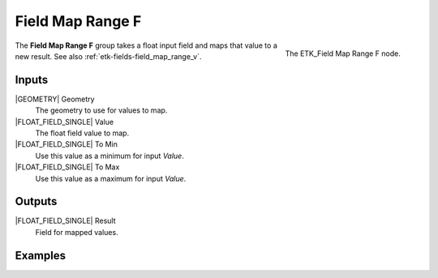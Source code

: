.. index:: Fields; Field Map Range F
.. _etk-fields-field_map_range_f:

******************
 Field Map Range F
******************

.. figure:: /images/nodes-field_map_range_f.png
   :align: right

   The ETK_Field Map Range F node.

The **Field Map Range F** group takes a float input field and maps
that value to a new result. See also :ref:`etk-fields-field_map_range_v`.


Inputs
=======

|GEOMETRY| Geometry
   The geometry to use for values to map.

|FLOAT_FIELD_SINGLE| Value
   The float field value to map.

|FLOAT_FIELD_SINGLE| To Min
   Use this value as a minimum for input *Value*.

|FLOAT_FIELD_SINGLE| To Max
   Use this value as a maximum for input *Value*.

Outputs
========

|FLOAT_FIELD_SINGLE| Result
   Field for mapped values.


Examples
========

.. todo:: Needs an example that doesn't look like Index_to_Fac.
